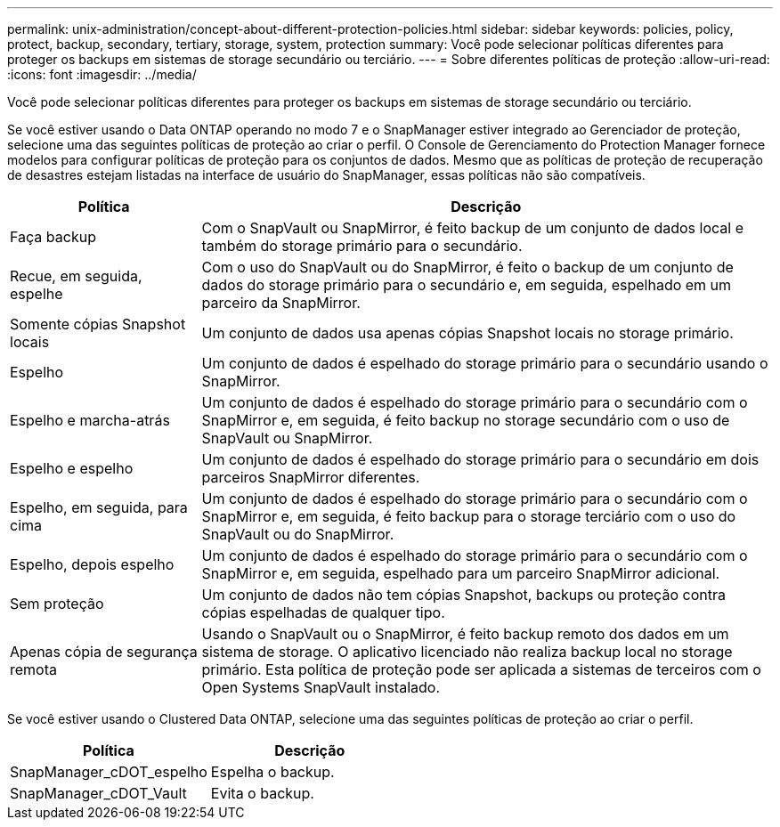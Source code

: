 ---
permalink: unix-administration/concept-about-different-protection-policies.html 
sidebar: sidebar 
keywords: policies, policy, protect, backup, secondary, tertiary, storage, system, protection 
summary: Você pode selecionar políticas diferentes para proteger os backups em sistemas de storage secundário ou terciário. 
---
= Sobre diferentes políticas de proteção
:allow-uri-read: 
:icons: font
:imagesdir: ../media/


[role="lead"]
Você pode selecionar políticas diferentes para proteger os backups em sistemas de storage secundário ou terciário.

Se você estiver usando o Data ONTAP operando no modo 7 e o SnapManager estiver integrado ao Gerenciador de proteção, selecione uma das seguintes políticas de proteção ao criar o perfil. O Console de Gerenciamento do Protection Manager fornece modelos para configurar políticas de proteção para os conjuntos de dados. Mesmo que as políticas de proteção de recuperação de desastres estejam listadas na interface de usuário do SnapManager, essas políticas não são compatíveis.

[cols="1a,3a"]
|===
| Política | Descrição 


 a| 
Faça backup
 a| 
Com o SnapVault ou SnapMirror, é feito backup de um conjunto de dados local e também do storage primário para o secundário.



 a| 
Recue, em seguida, espelhe
 a| 
Com o uso do SnapVault ou do SnapMirror, é feito o backup de um conjunto de dados do storage primário para o secundário e, em seguida, espelhado em um parceiro da SnapMirror.



 a| 
Somente cópias Snapshot locais
 a| 
Um conjunto de dados usa apenas cópias Snapshot locais no storage primário.



 a| 
Espelho
 a| 
Um conjunto de dados é espelhado do storage primário para o secundário usando o SnapMirror.



 a| 
Espelho e marcha-atrás
 a| 
Um conjunto de dados é espelhado do storage primário para o secundário com o SnapMirror e, em seguida, é feito backup no storage secundário com o uso de SnapVault ou SnapMirror.



 a| 
Espelho e espelho
 a| 
Um conjunto de dados é espelhado do storage primário para o secundário em dois parceiros SnapMirror diferentes.



 a| 
Espelho, em seguida, para cima
 a| 
Um conjunto de dados é espelhado do storage primário para o secundário com o SnapMirror e, em seguida, é feito backup para o storage terciário com o uso do SnapVault ou do SnapMirror.



 a| 
Espelho, depois espelho
 a| 
Um conjunto de dados é espelhado do storage primário para o secundário com o SnapMirror e, em seguida, espelhado para um parceiro SnapMirror adicional.



 a| 
Sem proteção
 a| 
Um conjunto de dados não tem cópias Snapshot, backups ou proteção contra cópias espelhadas de qualquer tipo.



 a| 
Apenas cópia de segurança remota
 a| 
Usando o SnapVault ou o SnapMirror, é feito backup remoto dos dados em um sistema de storage. O aplicativo licenciado não realiza backup local no storage primário. Esta política de proteção pode ser aplicada a sistemas de terceiros com o Open Systems SnapVault instalado.

|===
Se você estiver usando o Clustered Data ONTAP, selecione uma das seguintes políticas de proteção ao criar o perfil.

[cols="1a,1a"]
|===
| Política | Descrição 


 a| 
SnapManager_cDOT_espelho
 a| 
Espelha o backup.



 a| 
SnapManager_cDOT_Vault
 a| 
Evita o backup.

|===